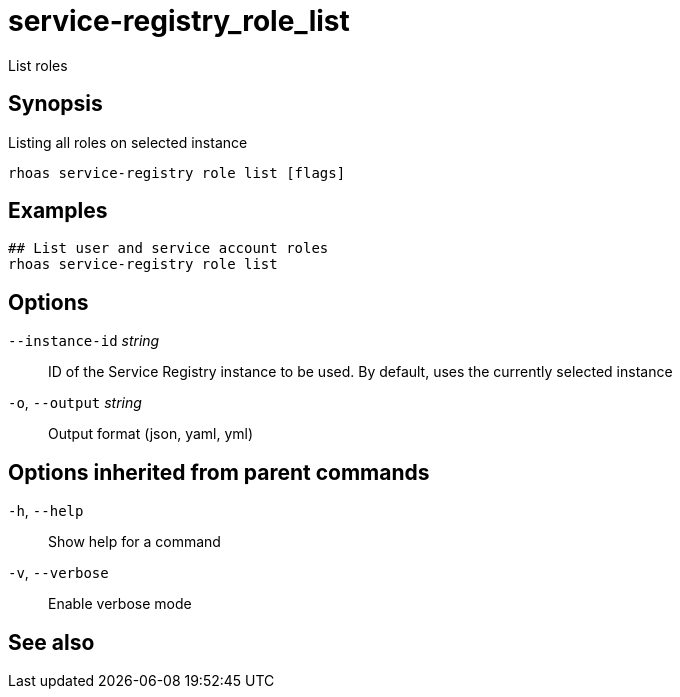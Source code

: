 ifdef::env-github,env-browser[:context: cmd]
[id='ref-service-registry_role_list_{context}']
= service-registry_role_list

[role="_abstract"]
List roles

[discrete]
== Synopsis

Listing all roles on selected instance

....
rhoas service-registry role list [flags]
....

[discrete]
== Examples

....
## List user and service account roles
rhoas service-registry role list

....

[discrete]
== Options

      `--instance-id` _string_::   ID of the Service Registry instance to be used. By default, uses the currently selected instance
  `-o`, `--output` _string_::      Output format (json, yaml, yml)

[discrete]
== Options inherited from parent commands

  `-h`, `--help`::      Show help for a command
  `-v`, `--verbose`::   Enable verbose mode

[discrete]
== See also


ifdef::env-github,env-browser[]
* link:rhoas_service-registry_role.adoc#rhoas-service-registry-role[rhoas service-registry role]	 - Service Registry role management
endif::[]
ifdef::pantheonenv[]
* link:{path}#ref-rhoas-service-registry-role_{context}[rhoas service-registry role]	 - Service Registry role management
endif::[]

